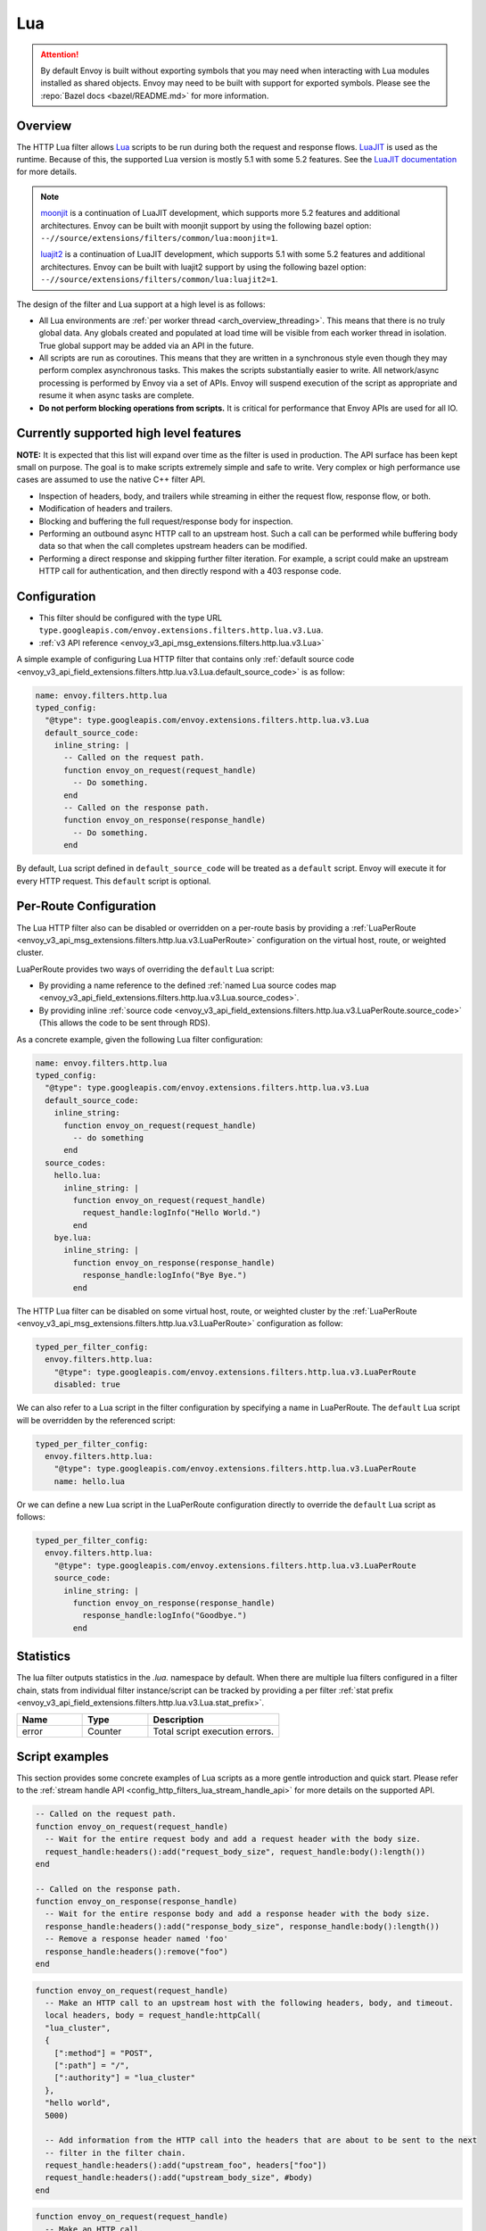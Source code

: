 .. _config_http_filters_lua:

Lua
===

.. attention::

  By default Envoy is built without exporting symbols that you may need when interacting with Lua
  modules installed as shared objects. Envoy may need to be built with support for exported symbols.
  Please see the :repo:`Bazel docs <bazel/README.md>` for more information.

Overview
--------

The HTTP Lua filter allows `Lua <https://www.lua.org/>`_ scripts to be run during both the request
and response flows. `LuaJIT <https://luajit.org/>`_ is used as the runtime. Because of this, the
supported Lua version is mostly 5.1 with some 5.2 features. See the `LuaJIT documentation
<https://luajit.org/extensions.html>`_ for more details.

.. note::

  `moonjit <https://github.com/moonjit/moonjit/>`_ is a continuation of LuaJIT development, which
  supports more 5.2 features and additional architectures. Envoy can be built with moonjit support
  by using the following bazel option: ``--//source/extensions/filters/common/lua:moonjit=1``.

  `luajit2 <https://github.com/openresty/luajit2>`_ is a continuation of LuaJIT development, which
  supports 5.1 with some 5.2 features and additional architectures. Envoy can be built with luajit2 support
  by using the following bazel option: ``--//source/extensions/filters/common/lua:luajit2=1``.

The design of the filter and Lua support at a high level is as follows:

* All Lua environments are :ref:`per worker thread <arch_overview_threading>`. This means that
  there is no truly global data. Any globals created and populated at load time will be visible
  from each worker thread in isolation. True global support may be added via an API in the future.
* All scripts are run as coroutines. This means that they are written in a synchronous style even
  though they may perform complex asynchronous tasks. This makes the scripts substantially easier
  to write. All network/async processing is performed by Envoy via a set of APIs. Envoy will
  suspend execution of the script as appropriate and resume it when async tasks are complete.
* **Do not perform blocking operations from scripts.** It is critical for performance that
  Envoy APIs are used for all IO.

Currently supported high level features
---------------------------------------

**NOTE:** It is expected that this list will expand over time as the filter is used in production.
The API surface has been kept small on purpose. The goal is to make scripts extremely simple and
safe to write. Very complex or high performance use cases are assumed to use the native C++ filter
API.

* Inspection of headers, body, and trailers while streaming in either the request flow, response
  flow, or both.
* Modification of headers and trailers.
* Blocking and buffering the full request/response body for inspection.
* Performing an outbound async HTTP call to an upstream host. Such a call can be performed while
  buffering body data so that when the call completes upstream headers can be modified.
* Performing a direct response and skipping further filter iteration. For example, a script
  could make an upstream HTTP call for authentication, and then directly respond with a 403
  response code.

Configuration
-------------

* This filter should be configured with the type URL ``type.googleapis.com/envoy.extensions.filters.http.lua.v3.Lua``.
* :ref:`v3 API reference <envoy_v3_api_msg_extensions.filters.http.lua.v3.Lua>`

A simple example of configuring Lua HTTP filter that contains only :ref:`default source code
<envoy_v3_api_field_extensions.filters.http.lua.v3.Lua.default_source_code>` is as follow:

.. code-block:: yaml

  name: envoy.filters.http.lua
  typed_config:
    "@type": type.googleapis.com/envoy.extensions.filters.http.lua.v3.Lua
    default_source_code:
      inline_string: |
        -- Called on the request path.
        function envoy_on_request(request_handle)
          -- Do something.
        end
        -- Called on the response path.
        function envoy_on_response(response_handle)
          -- Do something.
        end

By default, Lua script defined in ``default_source_code`` will be treated as a ``default`` script. Envoy will
execute it for every HTTP request. This ``default`` script is optional.

Per-Route Configuration
-----------------------

The Lua HTTP filter also can be disabled or overridden on a per-route basis by providing a
:ref:`LuaPerRoute <envoy_v3_api_msg_extensions.filters.http.lua.v3.LuaPerRoute>` configuration
on the virtual host, route, or weighted cluster.

LuaPerRoute provides two ways of overriding the ``default`` Lua script:

* By providing a name reference to the defined :ref:`named Lua source codes map
  <envoy_v3_api_field_extensions.filters.http.lua.v3.Lua.source_codes>`.
* By providing inline :ref:`source code
  <envoy_v3_api_field_extensions.filters.http.lua.v3.LuaPerRoute.source_code>` (This allows the
  code to be sent through RDS).

As a concrete example, given the following Lua filter configuration:

.. code-block:: yaml

  name: envoy.filters.http.lua
  typed_config:
    "@type": type.googleapis.com/envoy.extensions.filters.http.lua.v3.Lua
    default_source_code:
      inline_string:
        function envoy_on_request(request_handle)
          -- do something
        end
    source_codes:
      hello.lua:
        inline_string: |
          function envoy_on_request(request_handle)
            request_handle:logInfo("Hello World.")
          end
      bye.lua:
        inline_string: |
          function envoy_on_response(response_handle)
            response_handle:logInfo("Bye Bye.")
          end

The HTTP Lua filter can be disabled on some virtual host, route, or weighted cluster by the
:ref:`LuaPerRoute <envoy_v3_api_msg_extensions.filters.http.lua.v3.LuaPerRoute>` configuration as
follow:

.. code-block:: yaml

  typed_per_filter_config:
    envoy.filters.http.lua:
      "@type": type.googleapis.com/envoy.extensions.filters.http.lua.v3.LuaPerRoute
      disabled: true

We can also refer to a Lua script in the filter configuration by specifying a name in LuaPerRoute.
The ``default`` Lua script will be overridden by the referenced script:

.. code-block:: yaml

  typed_per_filter_config:
    envoy.filters.http.lua:
      "@type": type.googleapis.com/envoy.extensions.filters.http.lua.v3.LuaPerRoute
      name: hello.lua

Or we can define a new Lua script in the LuaPerRoute configuration directly to override the ``default``
Lua script as follows:

.. code-block:: yaml

  typed_per_filter_config:
    envoy.filters.http.lua:
      "@type": type.googleapis.com/envoy.extensions.filters.http.lua.v3.LuaPerRoute
      source_code:
        inline_string: |
          function envoy_on_response(response_handle)
            response_handle:logInfo("Goodbye.")
          end

Statistics
----------
.. _config_http_filters_lua_stats:

The lua filter outputs statistics in the *.lua.* namespace by default. When
there are multiple lua filters configured in a filter chain, stats from
individual filter instance/script can be tracked by providing a per filter
:ref:`stat prefix
<envoy_v3_api_field_extensions.filters.http.lua.v3.Lua.stat_prefix>`.

.. csv-table::
  :header: Name, Type, Description
  :widths: 1, 1, 2

  error, Counter, Total script execution errors.

Script examples
---------------

This section provides some concrete examples of Lua scripts as a more gentle introduction and quick
start. Please refer to the :ref:`stream handle API <config_http_filters_lua_stream_handle_api>` for
more details on the supported API.

.. code-block:: lua

  -- Called on the request path.
  function envoy_on_request(request_handle)
    -- Wait for the entire request body and add a request header with the body size.
    request_handle:headers():add("request_body_size", request_handle:body():length())
  end

  -- Called on the response path.
  function envoy_on_response(response_handle)
    -- Wait for the entire response body and add a response header with the body size.
    response_handle:headers():add("response_body_size", response_handle:body():length())
    -- Remove a response header named 'foo'
    response_handle:headers():remove("foo")
  end

.. code-block:: lua

  function envoy_on_request(request_handle)
    -- Make an HTTP call to an upstream host with the following headers, body, and timeout.
    local headers, body = request_handle:httpCall(
    "lua_cluster",
    {
      [":method"] = "POST",
      [":path"] = "/",
      [":authority"] = "lua_cluster"
    },
    "hello world",
    5000)

    -- Add information from the HTTP call into the headers that are about to be sent to the next
    -- filter in the filter chain.
    request_handle:headers():add("upstream_foo", headers["foo"])
    request_handle:headers():add("upstream_body_size", #body)
  end

.. code-block:: lua

  function envoy_on_request(request_handle)
    -- Make an HTTP call.
    local headers, body = request_handle:httpCall(
    "lua_cluster",
    {
      [":method"] = "POST",
      [":path"] = "/",
      [":authority"] = "lua_cluster",
      ["set-cookie"] = { "lang=lua; Path=/", "type=binding; Path=/" }
    },
    "hello world",
    5000)

    -- Response directly and set a header from the HTTP call. No further filter iteration
    -- occurs.
    request_handle:respond(
      {[":status"] = "403",
       ["upstream_foo"] = headers["foo"]},
      "nope")
  end

.. code-block:: lua

  function envoy_on_request(request_handle)
    -- Log information about the request
    request_handle:logInfo("Authority: "..request_handle:headers():get(":authority"))
    request_handle:logInfo("Method: "..request_handle:headers():get(":method"))
    request_handle:logInfo("Path: "..request_handle:headers():get(":path"))
  end

  function envoy_on_response(response_handle)
    -- Log response status code
    response_handle:logInfo("Status: "..response_handle:headers():get(":status"))
  end

A common use-case is to rewrite upstream response body, for example: an upstream sends non-2xx
response with JSON data, but the application requires HTML page to be sent to browsers.

There are two ways of doing this, the first one is via the ``body()`` API.

.. code-block:: lua

    function envoy_on_response(response_handle)
      response_handle:body():setBytes("<html><b>Not Found<b></html>")
      response_handle:headers():replace("content-type", "text/html")
    end


Or, through ``bodyChunks()`` API, which let Envoy to skip buffering the upstream response data.

.. code-block:: lua

    function envoy_on_response(response_handle)

      -- Sets the content-type.
      response_handle:headers():replace("content-type", "text/html")

      local last
      for chunk in response_handle:bodyChunks() do
        -- Clears each received chunk.
        chunk:setBytes("")
        last = chunk
      end

      last:setBytes("<html><b>Not Found<b></html>")
    end

.. _config_http_filters_lua_stream_handle_api:

Complete example
----------------

A complete example using Docker is available in :repo:`/examples/lua`.

Stream handle API
-----------------

When Envoy loads the script in the configuration, it looks for two global functions that the
script defines:

.. code-block:: lua

  function envoy_on_request(request_handle)
  end

  function envoy_on_response(response_handle)
  end

A script can define either or both of these functions. During the request path, Envoy will
run *envoy_on_request* as a coroutine, passing a handle to the request API. During the
response path, Envoy will run *envoy_on_response* as a coroutine, passing handle to the
response API.

.. attention::

  It is critical that all interaction with Envoy occur through the passed stream handle. The stream
  handle should not be assigned to any global variable and should not be used outside of the
  coroutine. Envoy will fail your script if the handle is used incorrectly.

The following methods on the stream handle are supported:

headers()
^^^^^^^^^

.. code-block:: lua

  local headers = handle:headers()

Returns the stream's headers. The headers can be modified as long as they have not been sent to
the next filter in the header chain. For example, they can be modified after an *httpCall()* or
after a *body()* call returns. The script will fail if the headers are modified in any other
situation.

Returns a :ref:`header object <config_http_filters_lua_header_wrapper>`.

body()
^^^^^^

.. code-block:: lua

  local body = handle:body(always_wrap_body)

Returns the stream's body. This call will cause Envoy to suspend execution of the script until
the entire body has been received in a buffer. Note that all buffering must adhere to the
flow-control policies in place. Envoy will not buffer more data than is allowed by the connection
manager.

An optional boolean argument ``always_wrap_body`` can be used to require Envoy always returns a
``body`` object even if the body is empty. Therefore we can modify the body regardless of whether the
original body exists or not.

Returns a :ref:`buffer object <config_http_filters_lua_buffer_wrapper>`.

bodyChunks()
^^^^^^^^^^^^

.. code-block:: lua

  local iterator = handle:bodyChunks()

Returns an iterator that can be used to iterate through all received body chunks as they arrive.
Envoy will suspend executing the script in between chunks, but *will not buffer* them. This can be
used by a script to inspect data as it is streaming by.

.. code-block:: lua

  for chunk in request_handle:bodyChunks() do
    request_handle:log(0, chunk:length())
  end

Each chunk the iterator returns is a :ref:`buffer object <config_http_filters_lua_buffer_wrapper>`.

trailers()
^^^^^^^^^^

.. code-block:: lua

  local trailers = handle:trailers()

Returns the stream's trailers. May return nil if there are no trailers. The trailers may be
modified before they are sent to the next filter.

Returns a :ref:`header object <config_http_filters_lua_header_wrapper>`.

log*()
^^^^^^

.. code-block:: lua

  handle:logTrace(message)
  handle:logDebug(message)
  handle:logInfo(message)
  handle:logWarn(message)
  handle:logErr(message)
  handle:logCritical(message)

Logs a message using Envoy's application logging. *message* is a string to log.

httpCall()
^^^^^^^^^^

.. code-block:: lua

  local headers, body = handle:httpCall(cluster, headers, body, timeout, asynchronous)

Makes an HTTP call to an upstream host. *cluster* is a string which maps to a configured cluster manager cluster. *headers*
is a table of key/value pairs to send (the value can be a string or table of strings). Note that
the *:method*, *:path*, and *:authority* headers must be set. *body* is an optional string of body
data to send. *timeout* is an integer that specifies the call timeout in milliseconds.

*asynchronous* is a boolean flag. If asynchronous is set to true, Envoy will make the HTTP request and continue,
regardless of the response success or failure. If this is set to false, or not set, Envoy will suspend executing the script
until the call completes or has an error.

Returns *headers* which is a table of response headers. Returns *body* which is the string response
body. May be nil if there is no body.

respond()
^^^^^^^^^^

.. code-block:: lua

  handle:respond(headers, body)

Respond immediately and do not continue further filter iteration. This call is *only valid in
the request flow*. Additionally, a response is only possible if the request headers have not yet been
passed to subsequent filters. Meaning, the following Lua code is invalid:

.. code-block:: lua

  function envoy_on_request(request_handle)
    for chunk in request_handle:bodyChunks() do
      request_handle:respond(
        {[":status"] = "100"},
        "nope")
    end
  end

*headers* is a table of key/value pairs to send (the value can be a string or table of strings).
Note that the *:status* header must be set. *body* is a string and supplies the optional response
body. May be nil.

metadata()
^^^^^^^^^^

.. code-block:: lua

  local metadata = handle:metadata()

Returns the current route entry metadata. Note that the metadata should be specified
under the filter name i.e. *envoy.filters.http.lua*. Below is an example of a *metadata* in a
:ref:`route entry <envoy_v3_api_msg_config.route.v3.Route>`.

.. code-block:: yaml

  metadata:
    filter_metadata:
      envoy.filters.http.lua:
        foo: bar
        baz:
          - bad
          - baz

Returns a :ref:`metadata object <config_http_filters_lua_metadata_wrapper>`.

streamInfo()
^^^^^^^^^^^^^

.. code-block:: lua

  local streamInfo = handle:streamInfo()

Returns :repo:`information <envoy/stream_info/stream_info.h>` related to the current request.

Returns a :ref:`stream info object <config_http_filters_lua_stream_info_wrapper>`.

connection()
^^^^^^^^^^^^

.. code-block:: lua

  local connection = handle:connection()

Returns the current request's underlying :repo:`connection <envoy/network/connection.h>`.

Returns a :ref:`connection object <config_http_filters_lua_connection_wrapper>`.

importPublicKey()
^^^^^^^^^^^^^^^^^

.. code-block:: lua

  local pubkey = handle:importPublicKey(keyder, keyderLength)

Returns public key which is used by :ref:`verifySignature <verify_signature>` to verify digital signature.

.. _verify_signature:

verifySignature()
^^^^^^^^^^^^^^^^^

.. code-block:: lua

  local ok, error = handle:verifySignature(hashFunction, pubkey, signature, signatureLength, data, dataLength)

Verify signature using provided parameters. *hashFunction* is the variable for the hash function which be used
for verifying signature. *SHA1*, *SHA224*, *SHA256*, *SHA384* and *SHA512* are supported.
*pubkey* is the public key. *signature* is the signature to be verified. *signatureLength* is
the length of the signature. *data* is the content which will be hashed. *dataLength* is the length of data.

The function returns a pair. If the first element is *true*, the second element will be empty
which means signature is verified; otherwise, the second element will store the error message.

.. _config_http_filters_lua_stream_handle_api_base64_escape:

base64Escape()
^^^^^^^^^^^^^^
.. code-block:: lua

  local base64_encoded = handle:base64Escape("input string")

Encodes the input string as base64. This can be useful for escaping binary data.

timestamp()
^^^^^^^^^^^

.. code-block:: lua

  timestamp = handle:timestamp(format)

High resolution timestamp function. *format* is an optional enum parameter to indicate the format of the timestamp.
*EnvoyTimestampResolution.MILLISECOND* is supported
The function returns timestamp in milliseconds since epoch by default if format is not set.

.. _config_http_filters_lua_stream_handle_api_timestamp_string:

timestampString()
^^^^^^^^^^^^^^^^^

.. code-block:: lua

  timestamp = handle:timestampString(resolution)

Timestamp function. Timestamp is returned as a string. It represents the integer value of the selected resolution
since epoch. *resolution* is an optional enum parameter to indicate the resolution of the timestamp.
Supported resolutions are *EnvoyTimestampResolution.MILLISECOND* and *EnvoyTimestampResolution.MICROSECOND*.
Default resolution is millisecond if *resolution* is not set.

.. _config_http_filters_lua_header_wrapper:

Header object API
-----------------

add()
^^^^^

.. code-block:: lua

  headers:add(key, value)

Adds a header. *key* is a string that supplies the header key. *value* is a string that supplies
the header value.

get()
^^^^^

.. code-block:: lua

  headers:get(key)

Gets a header. *key* is a string that supplies the header key. Returns a string that is the header
value or nil if there is no such header.

getAtIndex()
^^^^^^^^^^^^

.. code-block:: lua

  headers:getAtIndex(key, index)

Gets the header value at the given index. It can be used to fetch a specific value in case the
given header has multiple values. *key* is a string that supplies the header key and index is
an integer that supplies the position. It returns a string that is the header value or nil if
there is no such header or if there is no value at the specified index.

getNumValues()
^^^^^^^^^^^^^^

.. code-block:: lua

  headers:getNumValues(key)

Gets the number of values of a given header. It can be used to fetch the total number of values in case
the given header has multiple values. *key* is a string that supplies the header key. It returns
an integer with the value size for the given header or *0* if there is no such header.

__pairs()
^^^^^^^^^

.. code-block:: lua

  for key, value in pairs(headers) do
  end

Iterates through every header. *key* is a string that supplies the header key. *value* is a string
that supplies the header value.

.. attention::

  In the current implementation, headers cannot be modified during iteration. Additionally, if
  it is necessary to modify headers after an iteration, the iteration must first be completed. This means that
  ``break`` or any other way to exit the loop early must not be used. This may be more flexible in the future.

remove()
^^^^^^^^

.. code-block:: lua

  headers:remove(key)

Removes a header. *key* supplies the header key to remove.

replace()
^^^^^^^^^

.. code-block:: lua

  headers:replace(key, value)

Replaces a header. *key* is a string that supplies the header key. *value* is a string that supplies
the header value. If the header does not exist, it is added as per the *add()* function.

.. _config_http_filters_lua_buffer_wrapper:

Buffer API
----------

length()
^^^^^^^^^^

.. code-block:: lua

  local size = buffer:length()

Gets the size of the buffer in bytes. Returns an integer.

getBytes()
^^^^^^^^^^

.. code-block:: lua

  buffer:getBytes(index, length)

Get bytes from the buffer. By default Envoy will not copy all buffer bytes to Lua. This will
cause a buffer segment to be copied. *index* is an integer and supplies the buffer start index to
copy. *length* is an integer and supplies the buffer length to copy. *index* + *length* must be
less than the buffer length.

.. _config_http_filters_lua_buffer_wrapper_api_set_bytes:

setBytes()
^^^^^^^^^^

.. code-block:: lua

  buffer:setBytes(string)

Set the content of wrapped buffer with the input string.

.. _config_http_filters_lua_metadata_wrapper:

Metadata object API
-------------------

get()
^^^^^

.. code-block:: lua

  metadata:get(key)

Gets a metadata. *key* is a string that supplies the metadata key. Returns the corresponding
value of the given metadata key. The type of the value can be: *nil*, *boolean*, *number*,
*string* and *table*.

__pairs()
^^^^^^^^^

.. code-block:: lua

  for key, value in pairs(metadata) do
  end

Iterates through every *metadata* entry. *key* is a string that supplies a *metadata*
key. *value* is a *metadata* entry value.

.. _config_http_filters_lua_stream_info_wrapper:

Stream info object API
-----------------------

protocol()
^^^^^^^^^^

.. code-block:: lua

  streamInfo:protocol()

Returns the string representation of :repo:`HTTP protocol <envoy/http/protocol.h>`
used by the current request. The possible values are: ``HTTP/1.0``, ``HTTP/1.1``, ``HTTP/2`` and ``HTTP/3*``.

downstreamLocalAddress()
^^^^^^^^^^^^^^^^^^^^^^^^

.. code-block:: lua

  streamInfo:downstreamLocalAddress()

Returns the string representation of :repo:`downstream remote address <envoy/stream_info/stream_info.h>`
used by the current request.

downstreamDirectRemoteAddress()
^^^^^^^^^^^^^^^^^^^^^^^^^^^^^^^

.. code-block:: lua

  streamInfo:downstreamDirectRemoteAddress()

Returns the string representation of :repo:`downstream directly connected address <envoy/stream_info/stream_info.h>`
used by the current request. This is equivalent to the address of the physical connection.

dynamicMetadata()
^^^^^^^^^^^^^^^^^

.. code-block:: lua

  streamInfo:dynamicMetadata()

Returns a :ref:`dynamic metadata object <config_http_filters_lua_stream_info_dynamic_metadata_wrapper>`.

downstreamSslConnection()
^^^^^^^^^^^^^^^^^^^^^^^^^

.. code-block:: lua

  streamInfo:downstreamSslConnection()

Returns :repo:`information <envoy/ssl/connection.h>` related to the current SSL connection.

Returns a downstream :ref:`SSL connection info object <config_http_filters_lua_ssl_socket_info>`.

.. _config_http_filters_lua_stream_info_dynamic_metadata_wrapper:

requestedServerName()
^^^^^^^^^^^^^^^^^^^^^^^^^^^^^^^

.. code-block:: lua

  streamInfo:requestedServerName()

Returns the string representation of :repo:`requested server name <envoy/stream_info/stream_info.h>`
(e.g. SNI in TLS) for the current request if present.

Dynamic metadata object API
---------------------------

get()
^^^^^

.. code-block:: lua

  dynamicMetadata:get(filterName)

  -- to get a value from a returned table.
  dynamicMetadata:get(filterName)[key]

Gets an entry in dynamic metadata struct. *filterName* is a string that supplies the filter name, e.g. *envoy.lb*.
Returns the corresponding *table* of a given *filterName*.

set()
^^^^^

.. code-block:: lua

  dynamicMetadata:set(filterName, key, value)

Sets key-value pair of a *filterName*'s metadata. *filterName* is a key specifying the target filter name,
e.g. *envoy.lb*. The type of *key* is *string*. The type of *value* is any Lua type that can be mapped
to a metadata value: *table*, *numeric*, *boolean*, *string* or *nil*. When using a *table* as an argument,
its keys can only be *string* or *numeric*.

.. code-block:: lua

  function envoy_on_request(request_handle)
    local headers = request_handle:headers()
    request_handle:streamInfo():dynamicMetadata():set("envoy.filters.http.lua", "request.info", {
      auth = headers:get("authorization"),
      token = headers:get("x-request-token"),
    })
  end

  function envoy_on_response(response_handle)
    local meta = response_handle:streamInfo():dynamicMetadata():get("envoy.filters.http.lua")["request.info"]
    response_handle:logInfo("Auth: "..meta.auth..", token: "..meta.token)
  end


__pairs()
^^^^^^^^^

.. code-block:: lua

  for key, value in pairs(dynamicMetadata) do
  end

Iterates through every *dynamicMetadata* entry. *key* is a string that supplies a *dynamicMetadata*
key. *value* is a *dynamicMetadata* entry value.

.. _config_http_filters_lua_connection_wrapper:

Connection object API
---------------------

ssl()
^^^^^

.. code-block:: lua

  if connection:ssl() == nil then
    print("plain")
  else
    print("secure")
  end

Returns :repo:`SSL connection <envoy/ssl/connection.h>` object when the connection is
secured and *nil* when it is not.

Returns an :ref:`SSL connection info object <config_http_filters_lua_ssl_socket_info>`.

.. _config_http_filters_lua_ssl_socket_info:

SSL connection object API
-------------------------

peerCertificatePresented()
^^^^^^^^^^^^^^^^^^^^^^^^^^

.. code-block:: lua

  if downstreamSslConnection:peerCertificatePresented() then
    print("peer certificate is presented")
  end

Returns a bool representing whether the peer certificate is presented.

peerCertificateValidated()
^^^^^^^^^^^^^^^^^^^^^^^^^^

.. code-block:: lua

  if downstreamSslConnection:peerCertificateVaidated() then
    print("peer certificate is valiedated")
  end

Returns bool whether the peer certificate was validated.

uriSanLocalCertificate()
^^^^^^^^^^^^^^^^^^^^^^^^

.. code-block:: lua

  -- For example, uriSanLocalCertificate contains {"san1", "san2"}
  local certs = downstreamSslConnection:uriSanLocalCertificate()

  -- The following prints san1,san2
  handle:logTrace(table.concat(certs, ","))

Returns the URIs (as a table) in the SAN field of the local certificate. Returns an empty table if
there is no local certificate, or no SAN field, or no URI SAN entries.

sha256PeerCertificateDigest()
^^^^^^^^^^^^^^^^^^^^^^^^^^^^^

.. code-block:: lua

  downstreamSslConnection:sha256PeerCertificateDigest()

Returns the SHA256 digest of the peer certificate. Returns ``""`` if there is no peer certificate
which can happen in TLS (non-mTLS) connections.

serialNumberPeerCertificate()
^^^^^^^^^^^^^^^^^^^^^^^^^^^^^

.. code-block:: lua

  downstreamSslConnection:serialNumberPeerCertificate()

Returns the serial number field of the peer certificate. Returns ``""`` if there is no peer
certificate, or no serial number.

issuerPeerCertificate()
^^^^^^^^^^^^^^^^^^^^^^^

.. code-block:: lua

  downstreamSslConnection:issuerPeerCertificate()

Returns the issuer field of the peer certificate in RFC 2253 format. Returns ``""`` if there is no
peer certificate, or no issuer.

subjectPeerCertificate()
^^^^^^^^^^^^^^^^^^^^^^^^

.. code-block:: lua

  downstreamSslConnection:subjectPeerCertificate()

Return the subject field of the peer certificate in RFC 2253 format. Returns ``""`` if there is no
peer certificate, or no subject.

uriSanPeerCertificate()
^^^^^^^^^^^^^^^^^^^^^^^

.. code-block:: lua

  downstreamSslConnection:uriSanPeerCertificate()

Returns the URIs (as a table) in the SAN field of the peer certificate. Returns an empty table if
there is no peer certificate, or no SAN field, or no URI SAN entries.

subjectLocalCertificate()
^^^^^^^^^^^^^^^^^^^^^^^^^

.. code-block:: lua

  downstreamSslConnection:subjectLocalCertificate()

Returns the subject field of the local certificate in RFC 2253 format. Returns ``""`` if there is no
local certificate, or no subject.

urlEncodedPemEncodedPeerCertificate()
^^^^^^^^^^^^^^^^^^^^^^^^^^^^^^^^^^^^^

.. code-block:: lua

  downstreamSslConnection:urlEncodedPemEncodedPeerCertificate()

Returns the URL-encoded PEM-encoded representation of the peer certificate. Returns ``""`` if there
is no peer certificate or encoding fails.

urlEncodedPemEncodedPeerCertificateChain()
^^^^^^^^^^^^^^^^^^^^^^^^^^^^^^^^^^^^^^^^^^

.. code-block:: lua

  downstreamSslConnection:urlEncodedPemEncodedPeerCertificateChain()

Returns the URL-encoded PEM-encoded representation of the full peer certificate chain including the
leaf certificate. Returns ``""`` if there is no peer certificate or encoding fails.

dnsSansPeerCertificate()
^^^^^^^^^^^^^^^^^^^^^^^^

.. code-block:: lua

  downstreamSslConnection:dnsSansPeerCertificate()

Returns the DNS entries (as a table) in the SAN field of the peer certificate. Returns an empty
table if there is no peer certificate, or no SAN field, or no DNS SAN entries.

dnsSansLocalCertificate()
^^^^^^^^^^^^^^^^^^^^^^^^^

.. code-block:: lua

  downstreamSslConnection:dnsSansLocalCertificate()

Returns the DNS entries (as a table) in the SAN field of the local certificate. Returns an empty
table if there is no local certificate, or no SAN field, or no DNS SAN entries.

validFromPeerCertificate()
^^^^^^^^^^^^^^^^^^^^^^^^^^

.. code-block:: lua

  downstreamSslConnection:validFromPeerCertificate()

Returns the time (timestamp-since-epoch in seconds) that the peer certificate was issued and should
be considered valid from. Returns ``0`` if there is no peer certificate.

In Lua, we usually use ``os.time(os.date("!*t"))`` to get current timestamp-since-epoch in seconds.

expirationPeerCertificate()
^^^^^^^^^^^^^^^^^^^^^^^^^^^

.. code-block:: lua

  downstreamSslConnection:validFromPeerCertificate()

Returns the time (timestamp-since-epoch in seconds) that the peer certificate expires and should not
be considered valid after. Returns ``0`` if there is no peer certificate.

In Lua, we usually use ``os.time(os.date("!*t"))`` to get current timestamp-since-epoch in seconds.

sessionId()
^^^^^^^^^^^

.. code-block:: lua

  downstreamSslConnection:sessionId()

Returns the hex-encoded TLS session ID as defined in RFC 5246.

ciphersuiteId()
^^^^^^^^^^^^^^^^

.. code-block:: lua

  downstreamSslConnection:ciphersuiteId()

Returns the standard ID (hex-encoded) for the ciphers used in the established TLS connection.
Returns ``"0xffff"`` if there is no current negotiated ciphersuite.

ciphersuiteString()
^^^^^^^^^^^^^^^^^^^

.. code-block:: lua

  downstreamSslConnection:ciphersuiteString()

Returns the OpenSSL name for the set of ciphers used in the established TLS connection. Returns
``""`` if there is no current negotiated ciphersuite.

tlsVersion()
^^^^^^^^^^^^

.. code-block:: lua

  downstreamSslConnection:tlsVersion()

Returns the TLS version (e.g., TLSv1.2, TLSv1.3) used in the established TLS connection.
